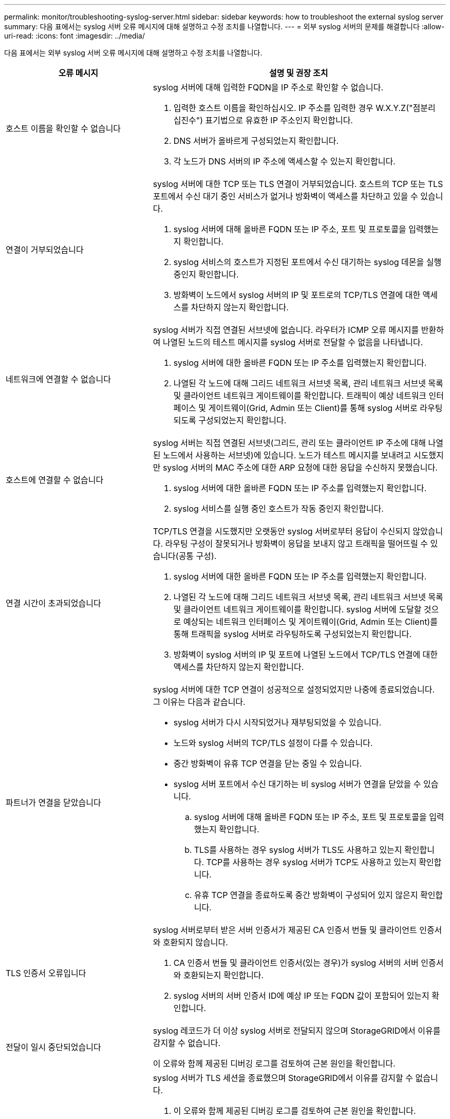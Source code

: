 ---
permalink: monitor/troubleshooting-syslog-server.html 
sidebar: sidebar 
keywords: how to troubleshoot the external syslog server 
summary: 다음 표에서는 syslog 서버 오류 메시지에 대해 설명하고 수정 조치를 나열합니다. 
---
= 외부 syslog 서버의 문제를 해결합니다
:allow-uri-read: 
:icons: font
:imagesdir: ../media/


[role="lead"]
다음 표에서는 외부 syslog 서버 오류 메시지에 대해 설명하고 수정 조치를 나열합니다.

[cols="1a,2a"]
|===
| 오류 메시지 | 설명 및 권장 조치 


 a| 
호스트 이름을 확인할 수 없습니다
 a| 
syslog 서버에 대해 입력한 FQDN을 IP 주소로 확인할 수 없습니다.

. 입력한 호스트 이름을 확인하십시오. IP 주소를 입력한 경우 W.X.Y.Z("점분리 십진수") 표기법으로 유효한 IP 주소인지 확인합니다.
. DNS 서버가 올바르게 구성되었는지 확인합니다.
. 각 노드가 DNS 서버의 IP 주소에 액세스할 수 있는지 확인합니다.




 a| 
연결이 거부되었습니다
 a| 
syslog 서버에 대한 TCP 또는 TLS 연결이 거부되었습니다. 호스트의 TCP 또는 TLS 포트에서 수신 대기 중인 서비스가 없거나 방화벽이 액세스를 차단하고 있을 수 있습니다.

. syslog 서버에 대해 올바른 FQDN 또는 IP 주소, 포트 및 프로토콜을 입력했는지 확인합니다.
. syslog 서비스의 호스트가 지정된 포트에서 수신 대기하는 syslog 데몬을 실행 중인지 확인합니다.
. 방화벽이 노드에서 syslog 서버의 IP 및 포트로의 TCP/TLS 연결에 대한 액세스를 차단하지 않는지 확인합니다.




 a| 
네트워크에 연결할 수 없습니다
 a| 
syslog 서버가 직접 연결된 서브넷에 없습니다. 라우터가 ICMP 오류 메시지를 반환하여 나열된 노드의 테스트 메시지를 syslog 서버로 전달할 수 없음을 나타냅니다.

. syslog 서버에 대한 올바른 FQDN 또는 IP 주소를 입력했는지 확인합니다.
. 나열된 각 노드에 대해 그리드 네트워크 서브넷 목록, 관리 네트워크 서브넷 목록 및 클라이언트 네트워크 게이트웨이를 확인합니다. 트래픽이 예상 네트워크 인터페이스 및 게이트웨이(Grid, Admin 또는 Client)를 통해 syslog 서버로 라우팅되도록 구성되었는지 확인합니다.




 a| 
호스트에 연결할 수 없습니다
 a| 
syslog 서버는 직접 연결된 서브넷(그리드, 관리 또는 클라이언트 IP 주소에 대해 나열된 노드에서 사용하는 서브넷)에 있습니다. 노드가 테스트 메시지를 보내려고 시도했지만 syslog 서버의 MAC 주소에 대한 ARP 요청에 대한 응답을 수신하지 못했습니다.

. syslog 서버에 대한 올바른 FQDN 또는 IP 주소를 입력했는지 확인합니다.
. syslog 서비스를 실행 중인 호스트가 작동 중인지 확인합니다.




 a| 
연결 시간이 초과되었습니다
 a| 
TCP/TLS 연결을 시도했지만 오랫동안 syslog 서버로부터 응답이 수신되지 않았습니다. 라우팅 구성이 잘못되거나 방화벽이 응답을 보내지 않고 트래픽을 떨어뜨릴 수 있습니다(공통 구성).

. syslog 서버에 대한 올바른 FQDN 또는 IP 주소를 입력했는지 확인합니다.
. 나열된 각 노드에 대해 그리드 네트워크 서브넷 목록, 관리 네트워크 서브넷 목록 및 클라이언트 네트워크 게이트웨이를 확인합니다. syslog 서버에 도달할 것으로 예상되는 네트워크 인터페이스 및 게이트웨이(Grid, Admin 또는 Client)를 통해 트래픽을 syslog 서버로 라우팅하도록 구성되었는지 확인합니다.
. 방화벽이 syslog 서버의 IP 및 포트에 나열된 노드에서 TCP/TLS 연결에 대한 액세스를 차단하지 않는지 확인합니다.




 a| 
파트너가 연결을 닫았습니다
 a| 
syslog 서버에 대한 TCP 연결이 성공적으로 설정되었지만 나중에 종료되었습니다. 그 이유는 다음과 같습니다.

* syslog 서버가 다시 시작되었거나 재부팅되었을 수 있습니다.
* 노드와 syslog 서버의 TCP/TLS 설정이 다를 수 있습니다.
* 중간 방화벽이 유휴 TCP 연결을 닫는 중일 수 있습니다.
* syslog 서버 포트에서 수신 대기하는 비 syslog 서버가 연결을 닫았을 수 있습니다.
+
.. syslog 서버에 대해 올바른 FQDN 또는 IP 주소, 포트 및 프로토콜을 입력했는지 확인합니다.
.. TLS를 사용하는 경우 syslog 서버가 TLS도 사용하고 있는지 확인합니다. TCP를 사용하는 경우 syslog 서버가 TCP도 사용하고 있는지 확인합니다.
.. 유휴 TCP 연결을 종료하도록 중간 방화벽이 구성되어 있지 않은지 확인합니다.






 a| 
TLS 인증서 오류입니다
 a| 
syslog 서버로부터 받은 서버 인증서가 제공된 CA 인증서 번들 및 클라이언트 인증서와 호환되지 않습니다.

. CA 인증서 번들 및 클라이언트 인증서(있는 경우)가 syslog 서버의 서버 인증서와 호환되는지 확인합니다.
. syslog 서버의 서버 인증서 ID에 예상 IP 또는 FQDN 값이 포함되어 있는지 확인합니다.




 a| 
전달이 일시 중단되었습니다
 a| 
syslog 레코드가 더 이상 syslog 서버로 전달되지 않으며 StorageGRID에서 이유를 감지할 수 없습니다.

이 오류와 함께 제공된 디버깅 로그를 검토하여 근본 원인을 확인합니다.



 a| 
TLS 세션이 종료되었습니다
 a| 
syslog 서버가 TLS 세션을 종료했으며 StorageGRID에서 이유를 감지할 수 없습니다.

. 이 오류와 함께 제공된 디버깅 로그를 검토하여 근본 원인을 확인합니다.
. syslog 서버에 대해 올바른 FQDN 또는 IP 주소, 포트 및 프로토콜을 입력했는지 확인합니다.
. TLS를 사용하는 경우 syslog 서버가 TLS도 사용하고 있는지 확인합니다. TCP를 사용하는 경우 syslog 서버가 TCP도 사용하고 있는지 확인합니다.
. CA 인증서 번들 및 클라이언트 인증서(있는 경우)가 syslog 서버의 서버 인증서와 호환되는지 확인합니다.
. syslog 서버의 서버 인증서 ID에 예상 IP 또는 FQDN 값이 포함되어 있는지 확인합니다.




 a| 
결과 쿼리에 실패했습니다
 a| 
syslog 서버 구성 및 테스트에 사용된 관리자 노드가 나열된 노드에서 테스트 결과를 요청할 수 없습니다. 하나 이상의 노드가 다운되었을 수 있습니다.

. 표준 문제 해결 단계를 수행하여 노드가 온라인 상태이고 모든 예상 서비스가 실행 중인지 확인합니다.
. 나열된 노드에서 오류 서비스를 다시 시작합니다.


|===